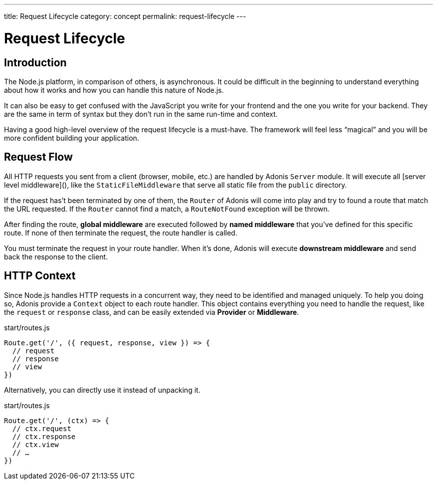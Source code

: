 ---
title: Request Lifecycle
category: concept
permalink: request-lifecycle
---

= Request Lifecycle

toc::[]

== Introduction

The Node.js platform, in comparison of others, is asynchronous. It could be difficult in the beginning to understand everything about how it works and how you can handle this nature of Node.js.

It can also be easy to get confused with the JavaScript you write for your frontend and the one you write for your backend. They are the same in term of syntax but they don’t run in the same run-time and context.

Having a good high-level overview of the request lifecycle is a must-have. The framework will feel less “magical” and you will be more confident building your application.

== Request Flow

All HTTP requests you sent from a client (browser, mobile, etc.) are handled by Adonis `Server` module. It will execute all [server level middleware](), like the `StaticFileMiddleware` that serve all static file from the `public` directory.

If the request has’t been terminated by one of them, the `Router` of Adonis will come into play and try to found a route that match the URL requested. If the `Router` cannot find a match, a `RouteNotFound` exception will be thrown.

After finding the route, **global middleware** are executed followed by **named middleware** that you’ve defined for this specific route. If none of then terminate the request, the route handler is called.

You must terminate the request in your route handler. When it’s done, Adonis will execute **downstream middleware** and send back the response to the client.

## HTTP Context

Since Node.js handles HTTP requests in a concurrent way, they need to be identified and managed uniquely. To help you doing so, Adonis provide a `Context` object to each route handler. This object contains everything you need to handle the request, like the `request` or `response` class, and can be easily extended via **Provider** or **Middleware**.

.start/routes.js
[source, js]
----
Route.get('/', ({ request, response, view }) => {
  // request
  // response
  // view
})
----

Alternatively, you can directly use it instead of unpacking it.

.start/routes.js
[source, js]
----
Route.get('/', (ctx) => {
  // ctx.request
  // ctx.response
  // ctx.view
  // …
})
----
